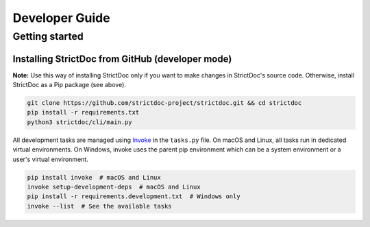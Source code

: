 Developer Guide
$$$$$$$$$$$$$$$

Getting started
===============

Installing StrictDoc from GitHub (developer mode)
-------------------------------------------------

**Note:** Use this way of installing StrictDoc only if you want to make changes
in StrictDoc's source code. Otherwise, install StrictDoc as a Pip package
(see above).

.. code-block::

    git clone https://github.com/strictdoc-project/strictdoc.git && cd strictdoc
    pip install -r requirements.txt
    python3 strictdoc/cli/main.py

All development tasks are managed using
`Invoke <https://www.pyinvoke.org/>`_ in the ``tasks.py`` file. On macOS and
Linux, all tasks run in dedicated virtual environments. On Windows, invoke uses
the parent pip environment which can be a system environment or a user's virtual
environment.

.. code-block::

    pip install invoke  # macOS and Linux
    invoke setup-development-deps  # macOS and Linux
    pip install -r requirements.development.txt  # Windows only
    invoke --list  # See the available tasks

